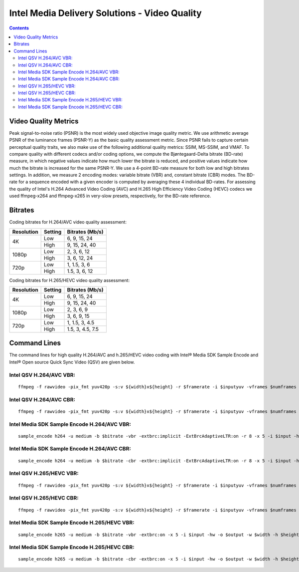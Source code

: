 Intel Media Delivery Solutions - Video Quality
==============================================

.. contents::


Video Quality Metrics
---------------------
Peak signal-to-noise ratio (PSNR) is the most widely used objective image quality metric. 
We use arithmetic average PSNR of the luminance frames (PSNR-Y) as the basic quality assessment 
metric. Since PSNR fails to capture certain perceptual quality traits, we also make use of the 
following additional quality metrics: SSIM, MS-SSIM, and VMAF. To compare quality with 
different codecs and/or coding options, we compute the Bjøntegaard-Delta bitrate 
(BD-rate) measure, in which negative values indicate how much lower the bitrate 
is reduced, and positive values indicate how much the bitrate is increased for the same 
PSNR-Y. We use a 4-point BD-rate measure for both low and high bitrates settings. 
In addition, we measure 2 encoding modes: variable bitrate (VBR) and, constant bitrate 
(CBR) modes. The BD-rate for a sequence encoded with a given encoder is computed by 
averaging these 4 individual BD-rates. For assessing the quality of Intel's H.264 Advanced 
Video Coding (AVC) and H.265 High Efficiency Video Coding (HEVC) codecs we used ffmpeg-x264 and 
ffmpeg-x265 in very-slow presets, respectively, for the BD-rate reference.

Bitrates
--------

Coding bitrates for H.264/AVC video quality assessment:

+------------+---------------+-----------------+
| Resolution | Setting       | Bitrates (Mb/s) |
+============+===============+=================+
| 4K         | Low           | 6, 9, 15, 24    |
|            +---------------+-----------------+
|            | High          | 9, 15, 24, 40   |
+------------+---------------+-----------------+
| 1080p      | Low           | 2, 3, 6, 12     |
|            +---------------+-----------------+
|            | High          | 3, 6, 12, 24    |
+------------+---------------+-----------------+
| 720p       | Low           | 1, 1.5, 3, 6    |
|            +---------------+-----------------+
|            | High          | 1.5, 3, 6, 12   |
+------------+---------------+-----------------+


Coding bitrates for H.265/HEVC video quality assessment:

+------------+---------------+-----------------+
| Resolution | Setting       | Bitrates (Mb/s) |
+============+===============+=================+
| 4K         | Low           | 6, 9, 15, 24    |
|            +---------------+-----------------+
|            | High          | 9, 15, 24, 40   |
+------------+---------------+-----------------+
| 1080p      | Low           | 2, 3, 6, 9      |
|            +---------------+-----------------+
|            | High          | 3, 6, 9, 15     |
+------------+---------------+-----------------+
| 720p       | Low           | 1, 1.5, 3, 4.5  |
|            +---------------+-----------------+
|            | High          | 1.5, 3, 4.5, 7.5|
+------------+---------------+-----------------+

Command Lines
-------------

The command lines for high quality H.264/AVC and h.265/HEVC video coding with Intel® Media SDK Sample Encode and Intel® Open source Quick Sync Video (QSV) are given below.

Intel QSV H.264/AVC VBR:
*****************************
::

  ffmpeg -f rawvideo -pix_fmt yuv420p -s:v ${width}x${height} -r $framerate -i $inputyuv -vframes $numframes -y -c:v h264_qsv -preset medium -profile:v high -b:v $bitrate -extbrc 1 -b_strategy 1 -bf 7 -refs 5 -vsync 0 $output


Intel QSV H.264/AVC CBR:
*****************************
::

  ffmpeg -f rawvideo -pix_fmt yuv420p -s:v ${width}x${height} -r $framerate -i $inputyuv -vframes $numframes -y -c:v h264_qsv -preset medium -profile:v high -b:v $bitrate -maxrate $bitrate -minrate $bitrate -extbrc 1 -b_strategy 1 -bf 7 -refs 5 -vsync 0 $output


Intel Media SDK Sample Encode H.264/AVC VBR:
************************************************
::

  sample_encode h264 -u medium -b $bitrate -vbr -extbrc:implicit -ExtBrcAdaptiveLTR:on -r 8 -x 5 -i $input -hw -o $output -w $width -h $height -n $numframes -f $framerate


Intel Media SDK Sample Encode H.264/AVC CBR:
************************************************
::

  sample_encode h264 -u medium -b $bitrate -cbr -extbrc:implicit -ExtBrcAdaptiveLTR:on -r 8 -x 5 -i $input -hw -o $output -w $width -h $height -n $numframes -f $framerate


Intel QSV H.265/HEVC VBR:
*****************************
::

  ffmpeg -f rawvideo -pix_fmt yuv420p -s:v ${width}x${height} -r $framerate -i $inputyuv -vframes $numframes -y -c:v hevc_qsv -preset medium -profile:v main -b:v $bitrate -extbrc 1 -qmin 1 -qmax 51 -refs 5 -vsync 0 $output


Intel QSV H.265/HEVC CBR:
*****************************
::

  ffmpeg -f rawvideo -pix_fmt yuv420p -s:v ${width}x${height} -r $framerate -i $inputyuv -vframes $numframes -y -c:v hevc_qsv -preset medium -profile:v main -b:v $bitrate -maxrate $bitrate -minrate $bitrate -extbrc 1 -qmin 1 -qmax 51 -refs 5 -vsync 0 $output


Intel Media SDK Sample Encode H.265/HEVC VBR:
************************************************
::

  sample_encode h265 -u medium -b $bitrate -vbr -extbrc:on -x 5 -i $input -hw -o $output -w $width -h $height -n $numframes -f $framerate


Intel Media SDK Sample Encode H.265/HEVC CBR:
************************************************
::

  sample_encode h265 -u medium -b $bitrate -cbr -extbrc:on -x 5 -i $input -hw -o $output -w $width -h $height -n $numframes -f $framerate

